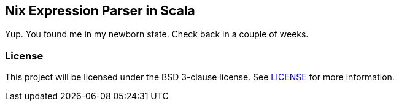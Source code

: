 == Nix Expression Parser in Scala

Yup. You found me in my newborn state. Check back in a couple of weeks.

=== License

This project will be licensed under the BSD 3-clause license. See
link:LICENSE[] for more information.
